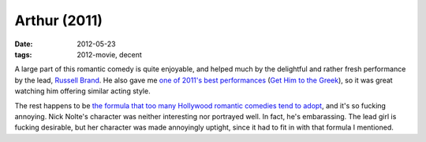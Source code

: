 Arthur (2011)
=============

:date: 2012-05-23
:tags: 2012-movie, decent



A large part of this romantic comedy is quite enjoyable, and helped much
by the delightful and rather fresh performance by the lead, `Russell
Brand`_. He also gave me `one of 2011's best performances`_ (`Get Him to
the Greek`_), so it was great watching him offering similar acting
style.

The rest happens to be `the formula that too many Hollywood romantic
comedies tend to adopt`_, and it's so fucking annoying. Nick Nolte's
character was neither interesting nor portrayed well. In fact, he's
embarassing. The lead girl is fucking desirable, but her character was
made annoyingly uptight, since it had to fit in with that formula I
mentioned.

.. _Russell Brand: http://en.wikipedia.org/wiki/Russell_Brand
.. _one of 2011's best performances: http://movies.tshepang.net/2011-movie-review
.. _Get Him to the Greek: http://movies.tshepang.net/get-him-to-the-greek-2010
.. _the formula that too many Hollywood romantic comedies tend to adopt: http://movies.tshepang.net/the-unbearable-hollywood-romantic-comedy-formula
